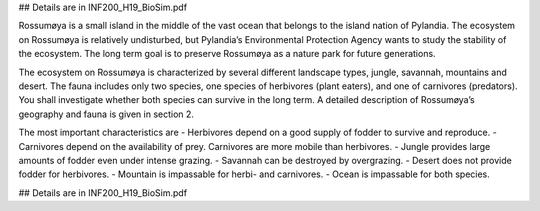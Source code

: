 ## Details are in INF200_H19_BioSim.pdf

Rossumøya is a small island in the middle of the
vast ocean that belongs to the island nation of Pylandia.
The ecosystem on Rossumøya is relatively
undisturbed, but Pylandia’s Environmental Protection
Agency wants to study the stability of the ecosystem.
The long term goal is to preserve Rossumøya as
a nature park for future generations.

The ecosystem on Rossumøya is characterized by
several different landscape types, jungle, savannah,
mountains and desert. The fauna includes only two
species, one species of herbivores (plant eaters), and
one of carnivores (predators). You shall investigate
whether both species can survive in the long term. A
detailed description of Rossumøya’s geography and
fauna is given in section 2. 

The most important characteristics are
- Herbivores depend on a good supply of fodder to
survive and reproduce.
- Carnivores depend on the availability of prey. Carnivores
are more mobile than herbivores.
- Jungle provides large amounts of fodder even under
intense grazing.
- Savannah can be destroyed by overgrazing.
- Desert does not provide fodder for herbivores.
- Mountain is impassable for herbi- and carnivores.
- Ocean is impassable for both species.

## Details are in INF200_H19_BioSim.pdf
